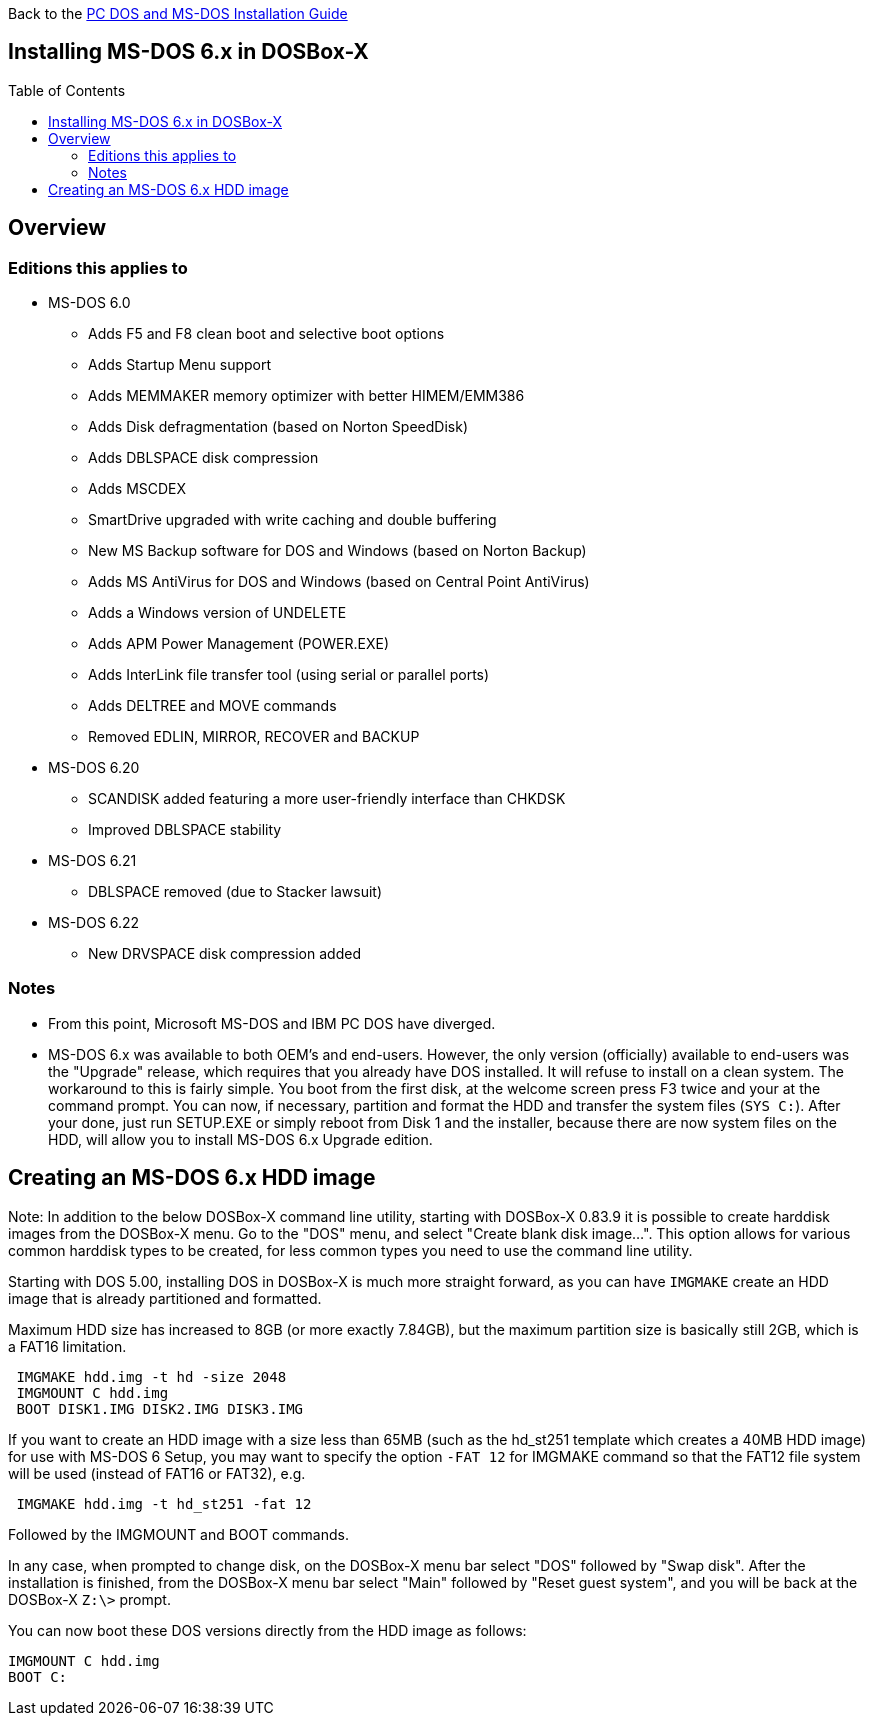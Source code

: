 :toc: macro

Back to the link:Guide%3ADOS-Installation-in-DOSBox‐X[PC DOS and MS-DOS Installation Guide]

== Installing MS-DOS 6.x in DOSBox-X

toc::[]

== Overview
=== Editions this applies to

* MS-DOS 6.0
** Adds F5 and F8 clean boot and selective boot options
** Adds Startup Menu support
** Adds MEMMAKER memory optimizer with better HIMEM/EMM386
** Adds Disk defragmentation (based on Norton SpeedDisk)
** Adds DBLSPACE disk compression
** Adds MSCDEX
** SmartDrive upgraded with write caching and double buffering
** New MS Backup software for DOS and Windows (based on Norton Backup)
** Adds MS AntiVirus for DOS and Windows (based on Central Point AntiVirus)
** Adds a Windows version of UNDELETE
** Adds APM Power Management (POWER.EXE)
** Adds InterLink file transfer tool (using serial or parallel ports)
** Adds DELTREE and MOVE commands
** Removed EDLIN, MIRROR, RECOVER and BACKUP
* MS-DOS 6.20
** SCANDISK added featuring a more user-friendly interface than CHKDSK
** Improved DBLSPACE stability
* MS-DOS 6.21
** DBLSPACE removed (due to Stacker lawsuit)
* MS-DOS 6.22
** New DRVSPACE disk compression added

=== Notes
* From this point, Microsoft MS-DOS and IBM PC DOS have diverged.
* MS-DOS 6.x was available to both OEM's and end-users. However, the only version (officially) available to end-users was the "Upgrade" release, which requires that you already have DOS installed. It will refuse to install on a clean system. The workaround to this is fairly simple. You boot from the first disk, at the welcome screen press F3 twice and your at the command prompt. You can now, if necessary, partition and format the HDD and transfer the system files (``SYS C:``). After your done, just run SETUP.EXE or simply reboot from Disk 1 and the installer, because there are now system files on the HDD, will allow you to install MS-DOS 6.x Upgrade edition.

== Creating an MS-DOS 6.x HDD image

Note: In addition to the below DOSBox-X command line utility, starting with DOSBox-X 0.83.9 it is possible to create harddisk images from the DOSBox-X menu.
Go to the "DOS" menu, and select "Create blank disk image…​".
This option allows for various common harddisk types to be created, for less common types you need to use the command line utility.

Starting with DOS 5.00, installing DOS in DOSBox-X is much more straight forward, as you can have ``IMGMAKE`` create an HDD image that is already partitioned and formatted.

Maximum HDD size has increased to 8GB (or more exactly 7.84GB), but the maximum partition size is basically still 2GB, which is a FAT16 limitation.

....
 IMGMAKE hdd.img -t hd -size 2048
 IMGMOUNT C hdd.img
 BOOT DISK1.IMG DISK2.IMG DISK3.IMG
....

If you want to create an HDD image with a size less than 65MB (such as the hd_st251 template which creates a 40MB HDD image) for use with MS-DOS 6 Setup, you may want to specify the option ``-FAT 12`` for IMGMAKE command so that the FAT12 file system will be used (instead of FAT16 or FAT32), e.g.

....
 IMGMAKE hdd.img -t hd_st251 -fat 12
....

Followed by the IMGMOUNT and BOOT commands.

In any case, when prompted to change disk, on the DOSBox-X menu bar select "DOS" followed by "Swap disk". After the installation is finished, from the DOSBox-X menu bar select "Main" followed by "Reset guest system", and you will be back at the DOSBox-X ``Z:\>`` prompt.

You can now boot these DOS versions directly from the HDD image as follows:
....
IMGMOUNT C hdd.img
BOOT C:
....
